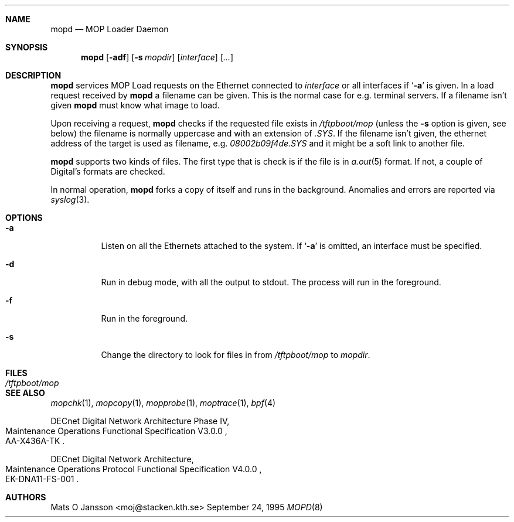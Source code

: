 .\"	$NetBSD: mopd.8,v 1.8 2002/11/05 14:18:04 thorpej Exp $
.\"
.\" Copyright (c) 1993-96 Mats O Jansson.  All rights reserved.
.\"
.\" Redistribution and use in source and binary forms, with or without
.\" modification, are permitted provided that the following conditions
.\" are met:
.\" 1. Redistributions of source code must retain the above copyright
.\"    notice, this list of conditions and the following disclaimer.
.\" 2. Redistributions in binary form must reproduce the above copyright
.\"    notice, this list of conditions and the following disclaimer in the
.\"    documentation and/or other materials provided with the distribution.
.\" 3. All advertising materials mentioning features or use of this software
.\"    must display the following acknowledgement:
.\"	This product includes software developed by Mats O Jansson.
.\" 4. The name of the author may not be used to endorse or promote products
.\"    derived from this software without specific prior written permission.
.\"
.\" THIS SOFTWARE IS PROVIDED BY THE AUTHOR ``AS IS'' AND ANY EXPRESS OR
.\" IMPLIED WARRANTIES, INCLUDING, BUT NOT LIMITED TO, THE IMPLIED WARRANTIES
.\" OF MERCHANTABILITY AND FITNESS FOR A PARTICULAR PURPOSE ARE DISCLAIMED.
.\" IN NO EVENT SHALL THE AUTHOR BE LIABLE FOR ANY DIRECT, INDIRECT,
.\" INCIDENTAL, SPECIAL, EXEMPLARY, OR CONSEQUENTIAL DAMAGES (INCLUDING, BUT
.\" NOT LIMITED TO, PROCUREMENT OF SUBSTITUTE GOODS OR SERVICES; LOSS OF USE,
.\" DATA, OR PROFITS; OR BUSINESS INTERRUPTION) HOWEVER CAUSED AND ON ANY
.\" THEORY OF LIABILITY, WHETHER IN CONTRACT, STRICT LIABILITY, OR TORT
.\" (INCLUDING NEGLIGENCE OR OTHERWISE) ARISING IN ANY WAY OUT OF THE USE OF
.\" THIS SOFTWARE, EVEN IF ADVISED OF THE POSSIBILITY OF SUCH DAMAGE.
.\"
.Dd September 24, 1995
.Dt MOPD 8
.Sh NAME
.Nm mopd
.Nd MOP Loader Daemon
.Sh SYNOPSIS
.Nm
.Op Fl adf
.Op Fl s Ar mopdir
.Op Ar interface
.Op Ar ...
.Sh DESCRIPTION
.Nm
services MOP Load requests on the Ethernet connected to
.Ar interface
or all interfaces if
.Sq Fl a
is given.
In a load request received by
.Nm
a filename can be given. This is the normal case for e.g. terminal servers.
If a filename isn't given
.Nm
must know what image to load.
.Pp
Upon receiving a request,
.Nm
checks if the requested file exists in
.Pa /tftpboot/mop
(unless the
.Fl s
option is given, see below) the filename is normally uppercase and with an
extension of
.Pa .SYS .
If the filename isn't given, the ethernet address of the target is used as
filename, e.g.
.Pa 08002b09f4de.SYS
and it might be a soft link to another file.
.Pp
.Nm
supports two kinds of files. The first type that is check is if the file is
in
.Xr a.out 5
format. If not, a couple of Digital's formats are checked.
.Pp
In normal operation,
.Nm
forks a copy of itself and runs in
the background.  Anomalies and errors are reported via
.Xr syslog 3 .
.Sh OPTIONS
.Bl -tag -width indent
.It Fl a
Listen on all the Ethernets attached to the system.
If
.Sq Fl a
is omitted, an interface must be specified.
.It Fl d
Run in debug mode, with all the output to stdout. The process will run in
the foreground.
.It Fl f
Run in the foreground.
.It Fl s
Change the directory to look for files in from
.Pa /tftpboot/mop
to
.Ar mopdir .
.El
.Sh FILES
.Bl -tag -width Pa -compact
.It Pa /tftpboot/mop
.El
.Sh SEE ALSO
.Xr mopchk 1 ,
.Xr mopcopy 1 ,
.Xr mopprobe 1 ,
.Xr moptrace 1 ,
.Xr bpf 4
.Rs
DECnet Digital Network Architecture Phase IV,
.%R Maintenance Operations Functional Specification V3.0.0
.%N AA-X436A-TK
.Re
.Rs
DECnet Digital Network Architecture,
.%R Maintenance Operations Protocol Functional Specification V4.0.0
.%N EK-DNA11-FS-001
.Re
.Sh AUTHORS
.An Mats O Jansson Aq moj@stacken.kth.se
